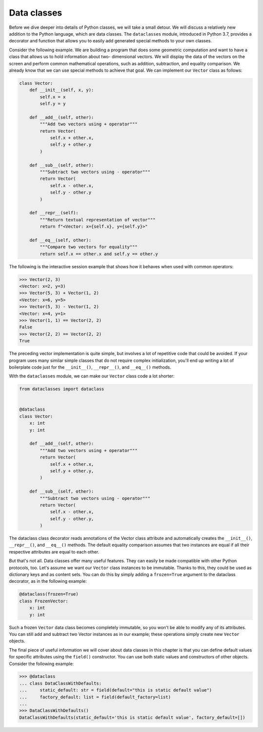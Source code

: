 Data classes
============

Before we dive deeper into details of Python classes, we will take a small detour. We will
discuss a relatively new addition to the Python language, which are data classes. The
``dataclasses`` module, introduced in Python 3.7, provides a decorator and function that
allows you to easily add generated special methods to your own classes.

Consider the following example. We are building a program that does some geometric
computation and want to have a class that allows us to hold information about two-
dimensional vectors. We will display the data of the vectors on the screen and perform
common mathematical operations, such as addition, subtraction, and equality comparison.
We already know that we can use special methods to achieve that goal. We can
implement our ``Vector`` class as follows:

.. code-block:: python

    class Vector:
        def __init__(self, x, y):
            self.x = x
            self.y = y

        def __add__(self, other):
            """Add two vectors using + operator"""
            return Vector(
                self.x + other.x,
                self.y + other.y
            )

        def __sub__(self, other):
            """Subtract two vectors using - operator"""
            return Vector(
                self.x - other.x,
                self.y - other.y
            )

        def __repr__(self):
            """Return textual representation of vector"""
            return f"<Vector: x={self.x}, y={self.y}>"

        def __eq__(self, other):
            """Compare two vectors for equality"""
            return self.x == other.x and self.y == other.y

The following is the interactive session example that shows how it behaves when used with
common operators:

.. code-block:: python

    >>> Vector(2, 3)
    <Vector: x=2, y=3)
    >>> Vector(5, 3) + Vector(1, 2)
    <Vector: x=6, y=5>
    >>> Vector(5, 3) - Vector(1, 2)
    <Vector: x=4, y=1>
    >>> Vector(1, 1) == Vector(2, 2)
    False
    >>> Vector(2, 2) == Vector(2, 2)
    True

The preceding vector implementation is quite simple, but involves a lot of repetitive code
that could be avoided. If your program uses many similar simple classes that do not require
complex initialization, you'll end up writing a lot of boilerplate code just for
the ``__init__()``, ``__repr__()``, and ``__eq__()`` methods.

With the ``dataclasses`` module, we can make our ``Vector`` class code a lot shorter:

.. code-block:: python

    from dataclasses import dataclass


    @dataclass
    class Vector:
        x: int
        y: int

        def __add__(self, other):
            """Add two vectors using + operator"""
            return Vector(
                self.x + other.x,
                self.y + other.y,
            )

        def __sub__(self, other):
            """Subtract two vectors using - operator"""
            return Vector(
                self.x - other.x,
                self.y - other.y,
            )

The dataclass class decorator reads annotations of the Vector class attribute and
automatically creates the ``__init__()``, ``__repr__()``, and ``__eq__()`` methods. The default
equality comparison assumes that two instances are equal if all their respective attributes
are equal to each other.

But that's not all. Data classes offer many useful features. They can easily be made
compatible with other Python protocols, too. Let's assume we want our ``Vector`` class
instances to be immutable. Thanks to this, they could be used as dictionary keys and as
content sets. You can do this by simply adding a ``frozen=True`` argument to the dataclass
decorator, as in the following example:

.. code-block:: python

    @dataclass(frozen=True)
    class FrozenVector:
        x: int
        y: int

Such a frozen ``Vector`` data class becomes completely immutable, so you won't be able to
modify any of its attributes. You can still add and subtract two Vector instances as in our
example; these operations simply create new ``Vector`` objects.

The final piece of useful information we will cover about data classes in this chapter is that
you can define default values for specific attributes using the ``field()`` constructor. You can
use both static values and constructors of other objects. Consider the following example:

.. code-block:: python

    >>> @dataclass
    ... class DataClassWithDefaults:
    ...     static_default: str = field(default="this is static default value")
    ...     factory_default: list = field(default_factory=list)
    ...
    >>> DataClassWithDefaults()
    DataClassWithDefaults(static_default='this is static default value', factory_default=[])